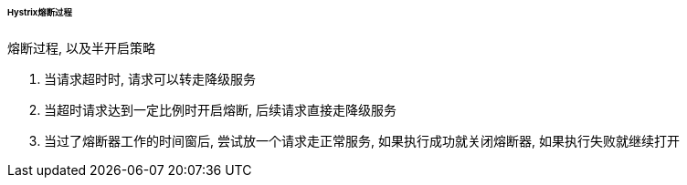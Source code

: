 

====== Hystrix熔断过程


.熔断过程, 以及半开启策略
. 当请求超时时, 请求可以转走降级服务
. 当超时请求达到一定比例时开启熔断, 后续请求直接走降级服务
. 当过了熔断器工作的时间窗后, 尝试放一个请求走正常服务,
如果执行成功就关闭熔断器, 如果执行失败就继续打开
